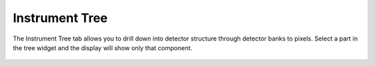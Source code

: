 .. _05_instrument_tree:

===============
Instrument Tree
===============


The Instrument Tree tab allows you to drill down into detector structure through detector banks to pixels.
Select a part in the tree widget and the display will show only that component.

.. figure:: /images/InstrumentTree.png
   :alt: InstrumentTree.png
   :align: center
   :width: 700px
